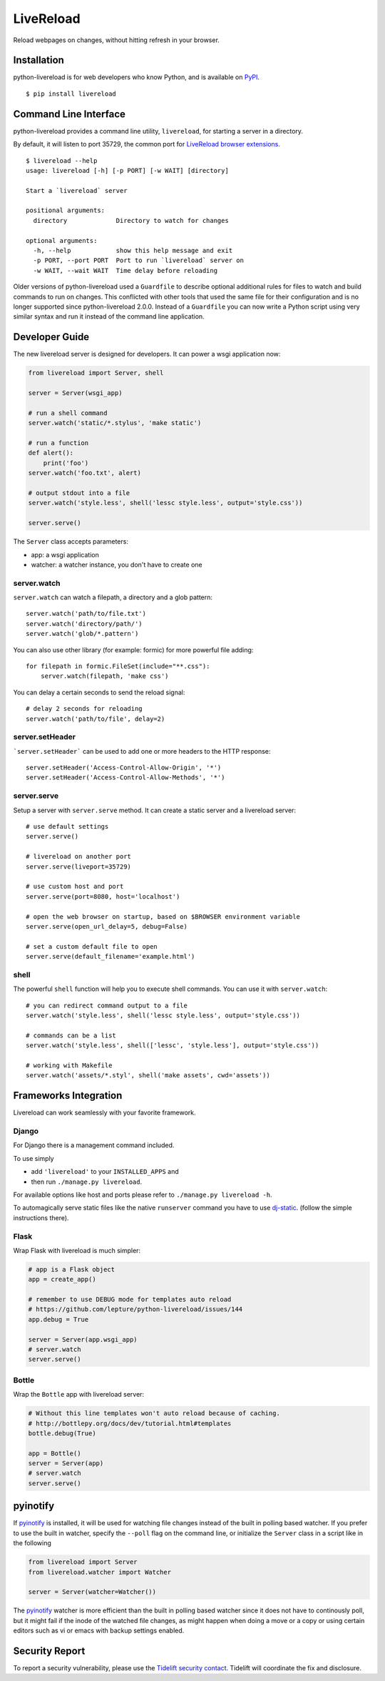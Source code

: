 LiveReload
==========

Reload webpages on changes, without hitting refresh in your browser.

Installation
------------

python-livereload is for web developers who know Python, and is available on
`PyPI <https://pypi.python.org/pypi/livereload>`_.

::

    $ pip install livereload

Command Line Interface
----------------------

python-livereload provides a command line utility, ``livereload``, for starting a server in a directory.

By default, it will listen to port 35729, the common port for `LiveReload browser extensions`_. ::

    $ livereload --help
    usage: livereload [-h] [-p PORT] [-w WAIT] [directory]

    Start a `livereload` server

    positional arguments:
      directory             Directory to watch for changes

    optional arguments:
      -h, --help            show this help message and exit
      -p PORT, --port PORT  Port to run `livereload` server on
      -w WAIT, --wait WAIT  Time delay before reloading

.. _`livereload browser extensions`: http://feedback.livereload.com/knowledgebase/articles/86242-how-do-i-install-and-use-the-browser-extensions-

Older versions of python-livereload used a ``Guardfile`` to describe optional additional rules for files to watch and build commands to run on changes.  This conflicted with other tools that used the same file for their configuration and is no longer supported since python-livereload 2.0.0.  Instead of a ``Guardfile`` you can now write a Python script using very similar syntax and run it instead of the command line application.

Developer Guide
---------------

The new livereload server is designed for developers. It can power a
wsgi application now:

.. code:: python

    from livereload import Server, shell

    server = Server(wsgi_app)

    # run a shell command
    server.watch('static/*.stylus', 'make static')

    # run a function
    def alert():
        print('foo')
    server.watch('foo.txt', alert)

    # output stdout into a file
    server.watch('style.less', shell('lessc style.less', output='style.css'))

    server.serve()

The ``Server`` class accepts parameters:

- app: a wsgi application
- watcher: a watcher instance, you don't have to create one

server.watch
~~~~~~~~~~~~

``server.watch`` can watch a filepath, a directory and a glob pattern::

    server.watch('path/to/file.txt')
    server.watch('directory/path/')
    server.watch('glob/*.pattern')

You can also use other library (for example: formic) for more powerful
file adding::

    for filepath in formic.FileSet(include="**.css"):
        server.watch(filepath, 'make css')

You can delay a certain seconds to send the reload signal::

    # delay 2 seconds for reloading
    server.watch('path/to/file', delay=2)

server.setHeader
~~~~~~~~~~~~~~~~

```server.setHeader``` can be used to add one or more headers to the HTTP 
response::

    server.setHeader('Access-Control-Allow-Origin', '*')
    server.setHeader('Access-Control-Allow-Methods', '*')


server.serve
~~~~~~~~~~~~

Setup a server with ``server.serve`` method. It can create a static server
and a livereload server::

    # use default settings
    server.serve()

    # livereload on another port
    server.serve(liveport=35729)

    # use custom host and port
    server.serve(port=8080, host='localhost')

    # open the web browser on startup, based on $BROWSER environment variable
    server.serve(open_url_delay=5, debug=False)

    # set a custom default file to open
    server.serve(default_filename='example.html')


shell
~~~~~

The powerful ``shell`` function will help you to execute shell commands. You
can use it with ``server.watch``::

    # you can redirect command output to a file
    server.watch('style.less', shell('lessc style.less', output='style.css'))

    # commands can be a list
    server.watch('style.less', shell(['lessc', 'style.less'], output='style.css'))

    # working with Makefile
    server.watch('assets/*.styl', shell('make assets', cwd='assets'))


Frameworks Integration
----------------------

Livereload can work seamlessly with your favorite framework.

Django
~~~~~~

For Django there is a management command included.

To use simply

- add ``'livereload'`` to your ``INSTALLED_APPS`` and
- then run ``./manage.py livereload``.

For available options like host and ports please refer to ``./manage.py livereload -h``.

To automagically serve static files like the native ``runserver`` command you have to use `dj-static <https://github.com/kennethreitz/dj-static>`_. (follow the simple instructions there).

Flask
~~~~~

Wrap Flask with livereload is much simpler:

.. code:: python

    # app is a Flask object
    app = create_app()

    # remember to use DEBUG mode for templates auto reload
    # https://github.com/lepture/python-livereload/issues/144
    app.debug = True

    server = Server(app.wsgi_app)
    # server.watch
    server.serve()


Bottle
~~~~~~

Wrap the ``Bottle`` app with livereload server:

.. code:: python

    # Without this line templates won't auto reload because of caching.
    # http://bottlepy.org/docs/dev/tutorial.html#templates
    bottle.debug(True)

    app = Bottle()
    server = Server(app)
    # server.watch
    server.serve()


pyinotify
---------

If `pyinotify <https://pypi.org/project/pyinotify/>`_ is installed, it will be used for watching file changes instead of the built in polling based watcher. If you prefer to use the built in watcher, specify the ``--poll`` flag on the command line, or initialize the ``Server`` class in a script like in the following

.. code:: python
	  
   from livereload import Server
   from livereload.watcher import Watcher
   
   server = Server(watcher=Watcher())

The `pyinotify <https://pypi.org/project/pyinotify/>`_ watcher is more efficient than the built in polling based watcher since it does not have to continously poll, but it might fail if the inode of the watched file changes, as might happen when doing a move or a copy or using certain editors such as vi or emacs with backup settings enabled.
 
Security Report
---------------

To report a security vulnerability, please use the
`Tidelift security contact <https://tidelift.com/security>`_.
Tidelift will coordinate the fix and disclosure.
